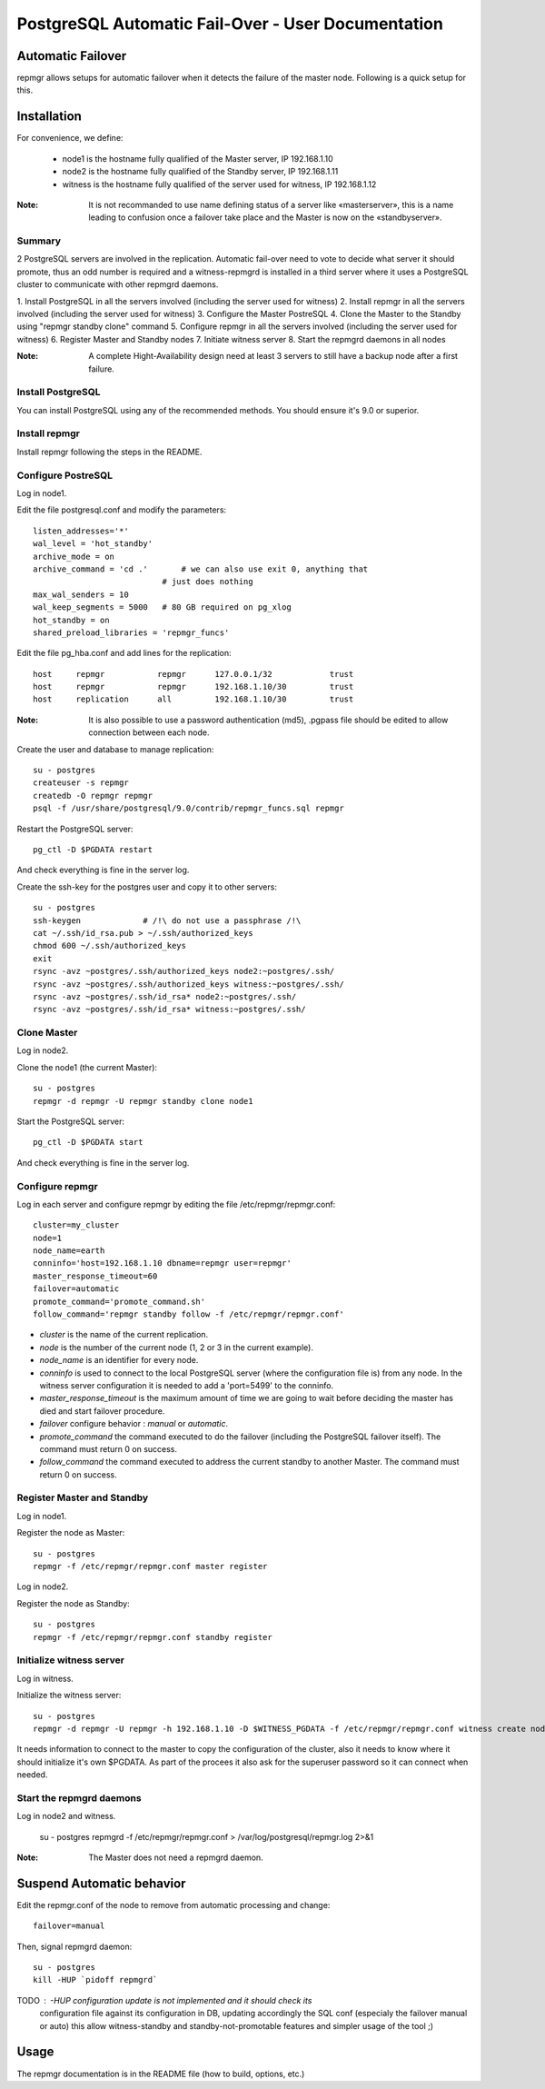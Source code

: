 =====================================================
 PostgreSQL Automatic Fail-Over - User Documentation
=====================================================

Automatic Failover
==================

repmgr allows setups for automatic failover when it detects the failure of the master node.
Following is a quick setup for this.

Installation
============

For convenience, we define:

  * node1 is the hostname fully qualified of the Master server, IP 192.168.1.10
  * node2 is the hostname fully qualified of the Standby server, IP 192.168.1.11
  * witness is the hostname fully qualified of the server used for witness, IP 192.168.1.12

:Note: It is not recommanded to use name defining status of a server like «masterserver»,
       this is a name leading to confusion once a failover take place and the Master is
       now on the «standbyserver».

Summary
-------

2 PostgreSQL servers are involved in the replication.  Automatic fail-over need
to vote to decide what server it should promote, thus an odd number is required
and a witness-repmgrd is installed in a third server where it uses a PostgreSQL
cluster to communicate with other repmgrd daemons.

1. Install PostgreSQL in all the servers involved (including the server used for
witness)
2. Install repmgr in all the servers involved (including the server used for witness)
3. Configure the Master PostreSQL
4. Clone the Master to the Standby using "repmgr standby clone" command
5. Configure repmgr in all the servers involved (including the server used for witness)
6. Register Master and Standby nodes
7. Initiate witness server
8. Start the repmgrd daemons in all nodes

:Note: A complete Hight-Availability design need at least 3 servers to still have
       a backup node after a first failure.

Install PostgreSQL
------------------

You can install PostgreSQL using any of the recommended methods. You should ensure
it's 9.0 or superior.

Install repmgr
--------------

Install repmgr following the steps in the README.

Configure PostreSQL
-------------------

Log in node1.

Edit the file postgresql.conf and modify the parameters::

  listen_addresses='*'
  wal_level = 'hot_standby'
  archive_mode = on
  archive_command = 'cd .'	 # we can also use exit 0, anything that 
                             # just does nothing
  max_wal_senders = 10
  wal_keep_segments = 5000   # 80 GB required on pg_xlog
  hot_standby = on
  shared_preload_libraries = 'repmgr_funcs'

Edit the file pg_hba.conf and add lines for the replication::

  host     repmgr           repmgr      127.0.0.1/32            trust
  host     repmgr           repmgr      192.168.1.10/30         trust
  host     replication      all         192.168.1.10/30         trust

:Note: It is also possible to use a password authentication (md5), .pgpass file
       should be edited to allow connection between each node.

Create the user and database to manage replication::

  su - postgres
  createuser -s repmgr
  createdb -O repmgr repmgr
  psql -f /usr/share/postgresql/9.0/contrib/repmgr_funcs.sql repmgr

Restart the PostgreSQL server::

  pg_ctl -D $PGDATA restart

And check everything is fine in the server log.

Create the ssh-key for the postgres user and copy it to other servers::

  su - postgres
  ssh-keygen             # /!\ do not use a passphrase /!\
  cat ~/.ssh/id_rsa.pub > ~/.ssh/authorized_keys
  chmod 600 ~/.ssh/authorized_keys
  exit
  rsync -avz ~postgres/.ssh/authorized_keys node2:~postgres/.ssh/
  rsync -avz ~postgres/.ssh/authorized_keys witness:~postgres/.ssh/
  rsync -avz ~postgres/.ssh/id_rsa* node2:~postgres/.ssh/
  rsync -avz ~postgres/.ssh/id_rsa* witness:~postgres/.ssh/

Clone Master
------------

Log in node2.

Clone the node1 (the current Master)::

  su - postgres
  repmgr -d repmgr -U repmgr standby clone node1

Start the PostgreSQL server::

  pg_ctl -D $PGDATA start

And check everything is fine in the server log.

Configure repmgr
----------------

Log in each server and configure repmgr by editing the file
/etc/repmgr/repmgr.conf::

  cluster=my_cluster
  node=1
  node_name=earth
  conninfo='host=192.168.1.10 dbname=repmgr user=repmgr'
  master_response_timeout=60
  failover=automatic
  promote_command='promote_command.sh'
  follow_command='repmgr standby follow -f /etc/repmgr/repmgr.conf'

* *cluster* is the name of the current replication.
* *node* is the number of the current node (1, 2 or 3 in the current example).
* *node_name* is an identifier for every node.
* *conninfo* is used to connect to the local PostgreSQL server (where the configuration file is) from any node. In the witness server configuration it is needed to add a 'port=5499' to the conninfo.
* *master_response_timeout* is the maximum amount of time we are going to wait before deciding the master has died and start failover procedure.
* *failover* configure behavior : *manual* or *automatic*.
* *promote_command* the command executed to do the failover (including the PostgreSQL failover itself). The command must return 0 on success.
* *follow_command* the command executed to address the current standby to another Master. The command must return 0 on success.

Register Master and Standby
---------------------------

Log in node1.

Register the node as Master::

  su - postgres
  repmgr -f /etc/repmgr/repmgr.conf master register

Log in node2.

Register the node as Standby::

  su - postgres
  repmgr -f /etc/repmgr/repmgr.conf standby register

Initialize witness server
-------------------------

Log in witness.

Initialize the witness server::

  su - postgres
  repmgr -d repmgr -U repmgr -h 192.168.1.10 -D $WITNESS_PGDATA -f /etc/repmgr/repmgr.conf witness create node1

It needs information to connect to the master to copy the configuration of the cluster, also it needs to know where it should initialize it's own $PGDATA.
As part of the procees it also ask for the superuser password so it can connect when needed.

Start the repmgrd daemons
-------------------------

Log in node2 and witness.

  su - postgres
  repmgrd -f /etc/repmgr/repmgr.conf > /var/log/postgresql/repmgr.log 2>&1

:Note: The Master does not need a repmgrd daemon.


Suspend Automatic behavior
==========================

Edit the repmgr.conf of the node to remove from automatic processing and change::

	failover=manual

Then, signal repmgrd daemon::

	su - postgres
	kill -HUP `pidoff repmgrd`

TODO : -HUP configuration update is not implemented and it should check its
	   configuration file  against its configuration in DB, updating
	   accordingly the SQL conf (especialy the failover manual or auto)
	   this allow witness-standby and standby-not-promotable features
	   and simpler usage of the tool ;)

Usage
=====

The repmgr documentation is in the README file (how to build, options, etc.)
